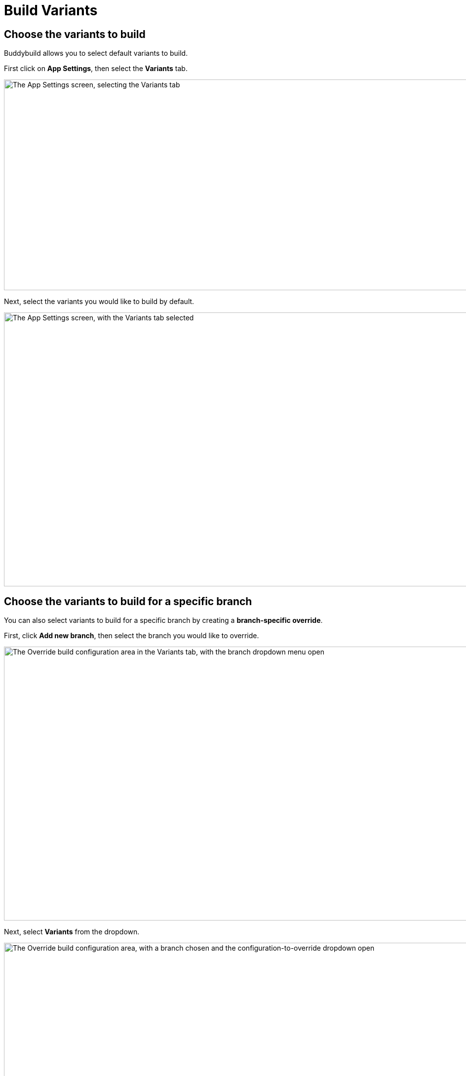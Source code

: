 = Build Variants

== Choose the variants to build

Buddybuild allows you to select default variants to build.

First click on **App Settings**, then select the **Variants** tab.

image:img/Settings---Variants---tab.png["The App Settings screen,
selecting the Variants tab", 1500, 427]

Next, select the variants you would like to build by default.

image:img/Settings---Variants----Select.png["The App Settings screen,
with the Variants tab selected", 1500, 555]


== Choose the variants to build for a specific branch

You can also select variants to build for a specific branch by creating
a **branch-specific override**.

First, click **Add new branch**, then select the branch you would like
to override.

image:img/Settings---Variants---Branch-specific-1.png["The Override
build configuration area in the Variants tab, with the branch dropdown
menu open", 1500, 555]

Next, select **Variants** from the dropdown.

image:img/Settings---Variants---Branch-specific-2.png["The Override
build configuration area, with a branch chosen and the
configuration-to-override dropdown open", 1500, 555]

You can now select the variants you would like to build for your
selected branch.

image:img/Settings---Variants---Branch-specific-3.png["The Override
build configuration area, with a branch and configuration (variant)
selected, choosing a variant to build", 1500, 555]

[NOTE]
======
**Product Flavors**

If your project has Product Flavors, buddybuild displays them in the
variants section. In the case of the screenshots above, **"production"**
and **"staging"** are the product's Flavors.
======
